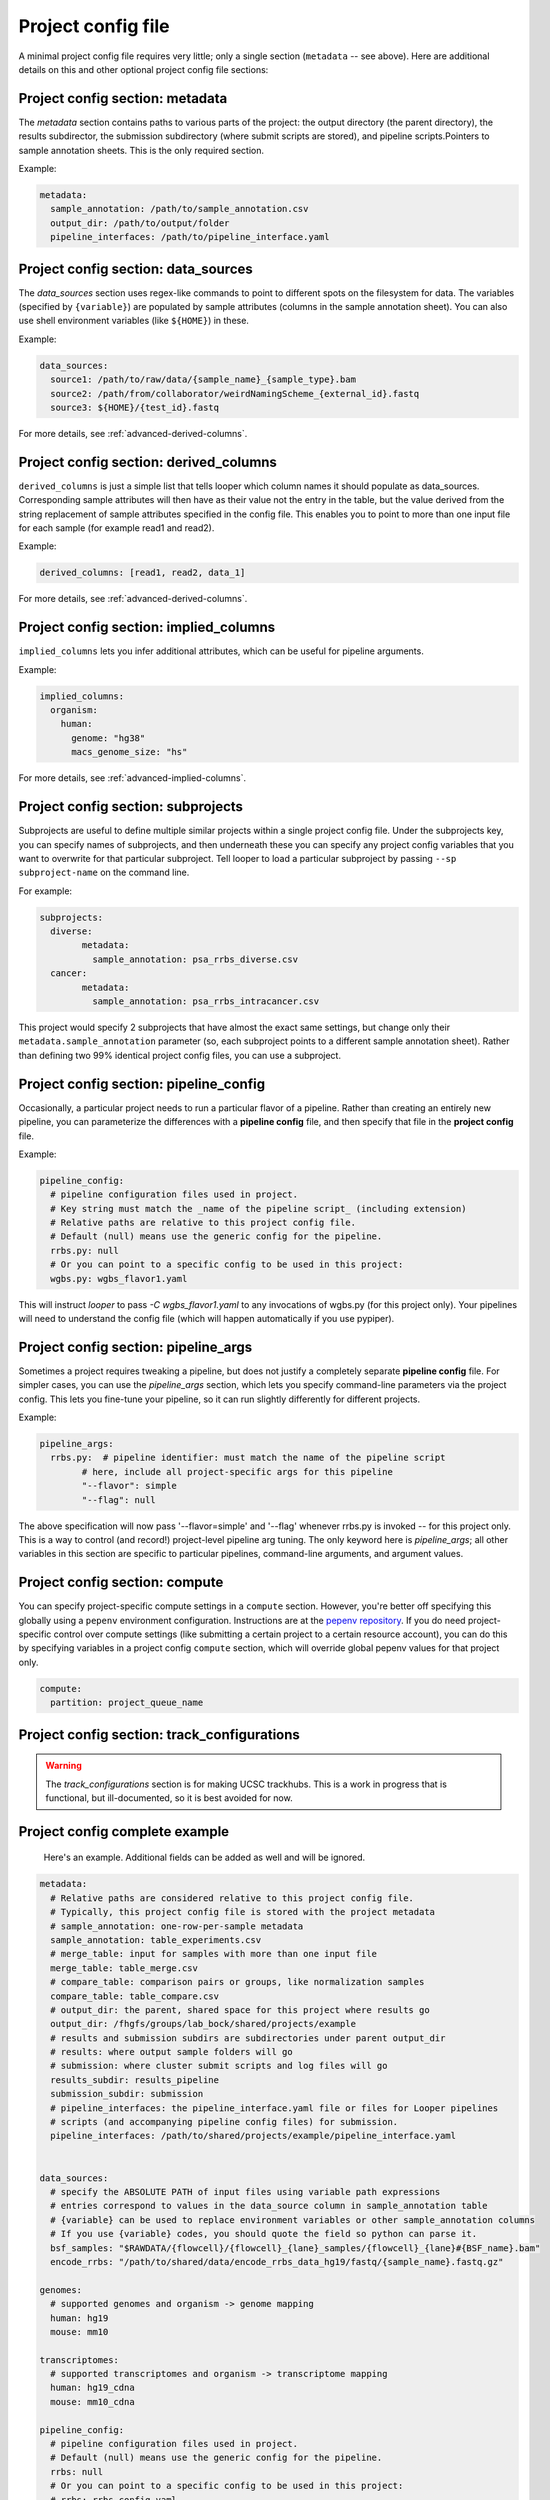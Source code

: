 Project config file
***************************************************


A minimal project config file requires very little; only a single section (``metadata`` -- see above). Here are additional details on this and other optional project config file sections:


Project config section: metadata
"""""""""""""""""""""""""""""""""""""""""""

The `metadata` section contains paths to various parts of the project: the output directory (the parent directory), the results subdirector, the submission subdirectory (where submit scripts are stored), and pipeline scripts.Pointers to sample annotation sheets. This is the only required section.

Example:

.. code-block:: yaml

	metadata:
	  sample_annotation: /path/to/sample_annotation.csv
	  output_dir: /path/to/output/folder
	  pipeline_interfaces: /path/to/pipeline_interface.yaml


Project config section: data_sources
"""""""""""""""""""""""""""""""""""""""""""

The `data_sources` section uses regex-like commands to point to different spots on the filesystem for data. The variables (specified by ``{variable}``) are populated by sample attributes (columns in the sample annotation sheet). You can also use shell environment variables (like ``${HOME}``) in these.

Example:

.. code-block:: yaml

  data_sources:
    source1: /path/to/raw/data/{sample_name}_{sample_type}.bam
    source2: /path/from/collaborator/weirdNamingScheme_{external_id}.fastq
    source3: ${HOME}/{test_id}.fastq

For more details, see :ref:`advanced-derived-columns`.

Project config section: derived_columns
"""""""""""""""""""""""""""""""""""""""""""
``derived_columns`` is just a simple list that tells looper which column names it should populate as data_sources. Corresponding sample attributes will then have as their value not the entry in the table, but the value derived from the string replacement of sample attributes specified in the config file. This enables you to point to more than one input file for each sample (for example read1 and read2).

Example:

.. code-block:: yaml

  derived_columns: [read1, read2, data_1]


For more details, see :ref:`advanced-derived-columns`.


Project config section: implied_columns
"""""""""""""""""""""""""""""""""""""""""""
``implied_columns`` lets you infer additional attributes, which can be useful for pipeline arguments.

Example:

.. code-block:: yaml

  implied_columns:
    organism:
      human:
        genome: "hg38"
        macs_genome_size: "hs"

For more details, see :ref:`advanced-implied-columns`.


Project config section: subprojects
"""""""""""""""""""""""""""""""""""""""""""""""

Subprojects are useful to define multiple similar projects within a single project config file. Under the subprojects key, you can specify names of subprojects, and then underneath these you can specify any project config variables that you want to overwrite for that particular subproject. Tell looper to load a particular subproject by passing ``--sp subproject-name`` on the command line.

For example:

.. code-block:: yaml

	subprojects:
	  diverse:
		metadata:
		  sample_annotation: psa_rrbs_diverse.csv
	  cancer:
		metadata:
		  sample_annotation: psa_rrbs_intracancer.csv

This project would specify 2 subprojects that have almost the exact same settings, but change only their ``metadata.sample_annotation`` parameter (so, each subproject points to a different sample annotation sheet). Rather than defining two 99% identical project config files, you can use a subproject. 

.. _pipeline-config-section:

Project config section: pipeline_config
"""""""""""""""""""""""""""""""""""""""""""
Occasionally, a particular project needs to run a particular flavor of a pipeline. Rather than creating an entirely new pipeline, you can parameterize the differences with a **pipeline config** file, and then specify that file in the **project config** file.

Example:

.. code-block:: yaml

	pipeline_config:
	  # pipeline configuration files used in project.
	  # Key string must match the _name of the pipeline script_ (including extension)
	  # Relative paths are relative to this project config file.
	  # Default (null) means use the generic config for the pipeline.
	  rrbs.py: null
	  # Or you can point to a specific config to be used in this project:
	  wgbs.py: wgbs_flavor1.yaml


This will instruct `looper` to pass `-C wgbs_flavor1.yaml` to any invocations of wgbs.py (for this project only). Your pipelines will need to understand the config file (which will happen automatically if you use pypiper).


Project config section: pipeline_args
"""""""""""""""""""""""""""""""""""""""""""
Sometimes a project requires tweaking a pipeline, but does not justify a completely separate **pipeline config** file. For simpler cases, you can use the `pipeline_args` section, which lets you specify command-line parameters via the project config. This lets you fine-tune your pipeline, so it can run slightly differently for different projects.

Example:

.. code-block:: yaml

	pipeline_args:
	  rrbs.py:  # pipeline identifier: must match the name of the pipeline script
		# here, include all project-specific args for this pipeline
		"--flavor": simple
		"--flag": null


The above specification will now pass '--flavor=simple' and '--flag' whenever rrbs.py is invoked -- for this project only. This is a way to control (and record!) project-level pipeline arg tuning. The only keyword here is `pipeline_args`; all other variables in this section are specific to particular pipelines, command-line arguments, and argument values.


Project config section: compute
"""""""""""""""""""""""""""""""""""""""""""""""
You can specify project-specific compute settings in a ``compute`` section. However, you're better off specifying this globally using a ``pepenv`` environment configuration. Instructions are at the `pepenv repository <https://github.com/pepkit/pepenv>`_. If you do need project-specific control over compute settings (like submitting a certain project to a certain resource account), you can do this by specifying variables in a project config ``compute`` section, which will override global pepenv values for that project only.


.. code-block:: yaml

	compute:
	  partition: project_queue_name




Project config section: track_configurations
"""""""""""""""""""""""""""""""""""""""""""""""
.. warning::
	The `track_configurations` section is for making UCSC trackhubs. This is a work in progress that is functional, but ill-documented, so it is best avoided for now.



Project config complete example
"""""""""""""""""""""""""""""""""""""""""""

 Here's an example. Additional fields can be added as well and will be ignored.

.. code-block:: yaml

	metadata:
	  # Relative paths are considered relative to this project config file.
	  # Typically, this project config file is stored with the project metadata
	  # sample_annotation: one-row-per-sample metadata
	  sample_annotation: table_experiments.csv
	  # merge_table: input for samples with more than one input file
	  merge_table: table_merge.csv
	  # compare_table: comparison pairs or groups, like normalization samples
	  compare_table: table_compare.csv
	  # output_dir: the parent, shared space for this project where results go
	  output_dir: /fhgfs/groups/lab_bock/shared/projects/example
	  # results and submission subdirs are subdirectories under parent output_dir
	  # results: where output sample folders will go
	  # submission: where cluster submit scripts and log files will go
	  results_subdir: results_pipeline
	  submission_subdir: submission
	  # pipeline_interfaces: the pipeline_interface.yaml file or files for Looper pipelines
	  # scripts (and accompanying pipeline config files) for submission.
	  pipeline_interfaces: /path/to/shared/projects/example/pipeline_interface.yaml


	data_sources:
	  # specify the ABSOLUTE PATH of input files using variable path expressions
	  # entries correspond to values in the data_source column in sample_annotation table
	  # {variable} can be used to replace environment variables or other sample_annotation columns
	  # If you use {variable} codes, you should quote the field so python can parse it.
	  bsf_samples: "$RAWDATA/{flowcell}/{flowcell}_{lane}_samples/{flowcell}_{lane}#{BSF_name}.bam"
	  encode_rrbs: "/path/to/shared/data/encode_rrbs_data_hg19/fastq/{sample_name}.fastq.gz"

	genomes:
	  # supported genomes and organism -> genome mapping
	  human: hg19
	  mouse: mm10

	transcriptomes:
	  # supported transcriptomes and organism -> transcriptome mapping
	  human: hg19_cdna
	  mouse: mm10_cdna

	pipeline_config:
	  # pipeline configuration files used in project.
	  # Default (null) means use the generic config for the pipeline.
	  rrbs: null
	  # Or you can point to a specific config to be used in this project:
	  # rrbs: rrbs_config.yaml
	  # wgbs: wgbs_config.yaml
	  # cgps: cpgs_config.yaml

	track_configurations:
	  trackhub_dir: /path/to/public_html/project_folder/
	  url: http://www.whatever.com/
	  matrix_x: cell_type
	  matrix_y: cell_count
	  sort_order: cell_type=+
	  parent_track_name: ews_rrbs
	  visibility: dense
	  hub_name: ews_hub
	  short_label_column: sample_name
	  email: user@email.com
